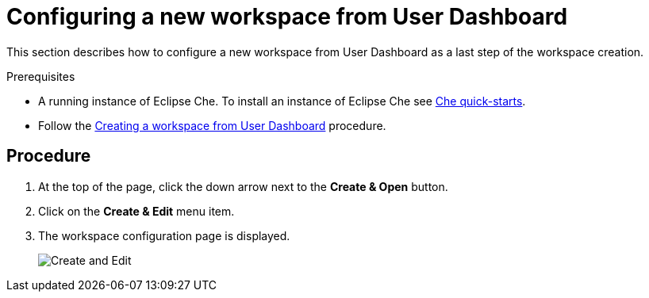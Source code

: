 [id="configuring-a-new-workspace-from-user-dashboard_{context}"]
= Configuring a new workspace from User Dashboard

This section describes how to configure a new workspace from User Dashboard as a last step of the workspace creation.

.Prerequisites

* A running instance of Eclipse Che. To install an instance of Eclipse Che see link:{site-baseurl}che-7/che-quick-starts/[Che quick-starts].

* Follow the link:using-developer-environments-workspaces.html#creating-a-workspace-from-user-dashboard_{context}[Creating a workspace from User Dashboard] procedure.

[discrete]
== Procedure

. At the top of the page, click the down arrow next to the *Create & Open* button.

. Click on the *Create & Edit* menu item.

. The workspace configuration page is displayed.
+
image::workspaces/create-and-edit.png[Create and Edit]
